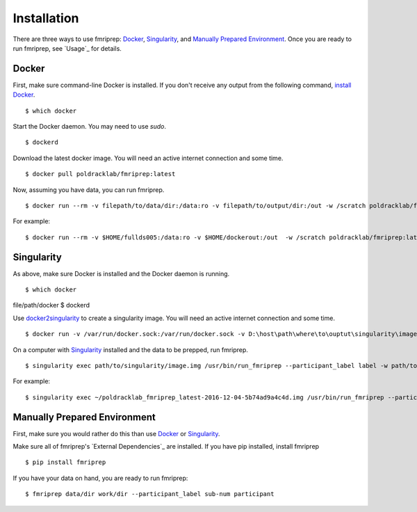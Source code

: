 ------------
Installation
------------

There are three ways to use fmriprep: `Docker`_, `Singularity`_, and `Manually Prepared Environment`_.
Once you are ready to run fmriprep, see `Usage`_ for details.

Docker
======

First, make sure command-line Docker is installed. If you don't receive any output from the following command, `install Docker <https://docs.docker.com/engine/installation/>`_. ::

$ which docker

Start the Docker daemon. You may need to use `sudo`. ::

$ dockerd

Download the latest docker image. You will need an active internet connection and some time. ::

$ docker pull poldracklab/fmriprep:latest

Now, assuming you have data, you can run fmriprep. ::

$ docker run --rm -v filepath/to/data/dir:/data:ro -v filepath/to/output/dir:/out -w /scratch poldracklab/fmriprep:latest /data /out/out participant -w /out/work/

For example: ::

$ docker run --rm -v $HOME/fullds005:/data:ro -v $HOME/dockerout:/out  -w /scratch poldracklab/fmriprep:latest /data /out/out participant -w /out/work/ -t ds005


Singularity
===========

As above, make sure Docker is installed and the Docker daemon is running. ::

$ which docker
file/path/docker
$ dockerd

Use `docker2singularity <https://github.com/singularityware/docker2singularity>`_ to create a singularity image. You will need an active internet connection and some time. ::

$ docker run -v /var/run/docker.sock:/var/run/docker.sock -v D:\host\path\where\to\ouptut\singularity\image:/output --privileged -t --rm singularityware/docker2singularity poldracklab/fmriprep:latest

On a computer with `Singularity <https://github.com/singularityware/singularity>`_ installed and the data to be prepped, run fmriprep. ::

$ singularity exec path/to/singularity/image.img /usr/bin/run_fmriprep --participant_label label -w path/to/work/dir path/to/data/dir path/to/output/dir participant

For example: ::

$ singularity exec ~/poldracklab_fmriprep_latest-2016-12-04-5b74ad9a4c4d.img /usr/bin/run_fmriprep --participant_label sub-387 --nthreads 1 -w $WORK/lonestar/work --ants-nthreads 16 --skull--strip-ants /work/04168/berleant/lonestar/ $WORK/lonestar/output participant

Manually Prepared Environment
============================

First, make sure you would rather do this than use `Docker`_ or `Singularity`_.

Make sure all of fmriprep's `External Dependencies`_ are installed. If you have pip installed, install fmriprep ::

$ pip install fmriprep

If you have your data on hand, you are ready to run fmriprep: ::

$ fmriprep data/dir work/dir --participant_label sub-num participant

